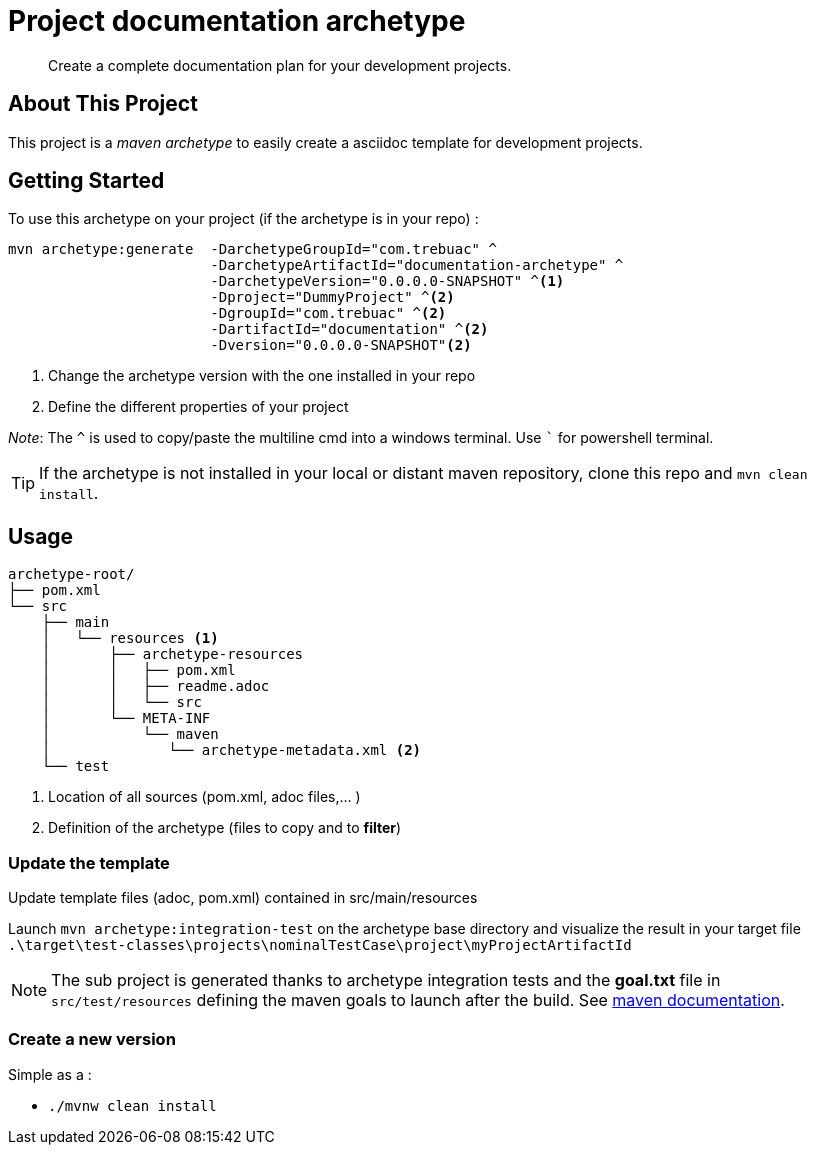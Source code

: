 = Project documentation archetype

> Create a complete documentation plan for your development projects.

== About This Project

This project is a _maven archetype_ to easily create a asciidoc template for development projects.

== Getting Started

To use this archetype on your project (if the archetype is in your repo) :

[source,cmd]
```
mvn archetype:generate  -DarchetypeGroupId="com.trebuac" ^
                        -DarchetypeArtifactId="documentation-archetype" ^
                        -DarchetypeVersion="0.0.0.0-SNAPSHOT" ^<1>
                        -Dproject="DummyProject" ^<2>
                        -DgroupId="com.trebuac" ^<2>
                        -DartifactId="documentation" ^<2>
                        -Dversion="0.0.0.0-SNAPSHOT"<2>
```
<1> Change the archetype version with the one installed in your repo
<2> Define the different properties of your project

_Note_: The `^` is used to copy/paste the multiline cmd into a windows terminal. Use ``` for powershell terminal.

[TIP]
If the archetype is not installed in your local or distant maven repository, clone this repo and `mvn clean install`.

== Usage

```
archetype-root/
├── pom.xml
└── src
    ├── main
    │   └── resources <1>
    │       ├── archetype-resources
    │       │   ├── pom.xml
    │       │   ├── readme.adoc
    │       │   └── src 
    │       └── META-INF 
    │           └── maven
    │              └── archetype-metadata.xml <2>
    └── test
```
<1> Location of all sources (pom.xml, adoc files,... )
<2> Definition of the archetype (files to copy and to *filter*)

=== Update the template

Update template files (adoc, pom.xml) contained in src/main/resources

Launch `mvn archetype:integration-test` on the archetype base directory and visualize the result in your target file
`.\target\test-classes\projects\nominalTestCase\project\myProjectArtifactId`

[NOTE]
The sub project is generated thanks to archetype integration tests and the *goal.txt* file in `src/test/resources` defining the maven goals to launch after the build. See http://maven.apache.org/archetype/maven-archetype-plugin/integration-test-mojo.html[maven documentation].

=== Create a new version

Simple as a :

- `./mvnw clean install`
